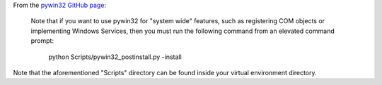 From the `pywin32 GitHub page <https://github.com/mhammond/pywin32>`__:

    Note that if you want to use pywin32 for "system wide" features,
    such as registering COM objects or implementing Windows Services,
    then you must run the following command from an elevated command
    prompt:

        python Scripts/pywin32_postinstall.py -install

Note that the aforementioned "Scripts" directory can be found inside
your virtual environment directory.
